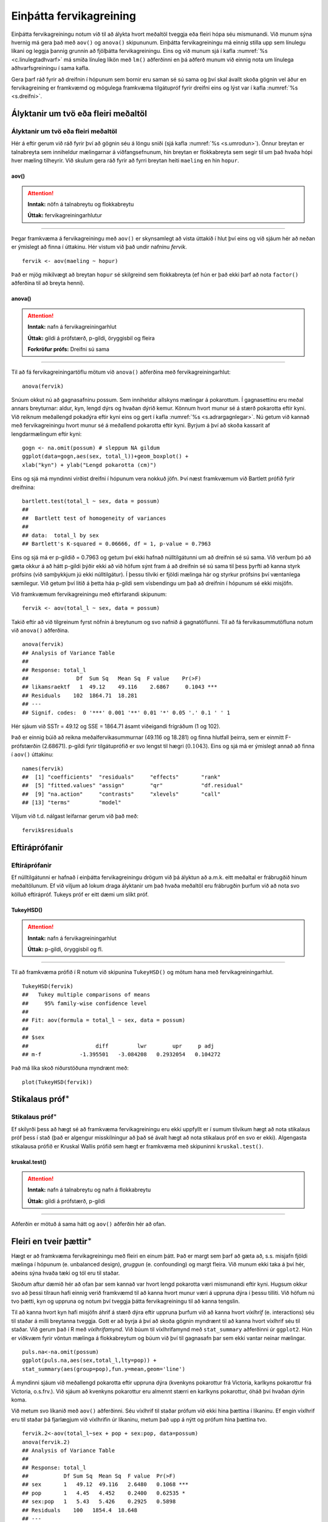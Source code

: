 .. _c.fervikagreining:

Einþátta fervikagreining
========================

Einþátta fervikagreiningu notum við til að álykta hvort meðaltöl tveggja
eða fleiri hópa séu mismunandi. Við munum sýna hvernig má gera það með
``aov()`` og ``anova()`` skipununum. Einþátta fervikagreiningu má einnig
stilla upp sem línulegu líkani og leggja þannig grunnin að fjölþátta
fervikagreiningu. Eins og við munum sjá í kafla :numref:`%s <c.linulegtadhvarf>`
má smíða línuleg líkön með ``lm()`` aðferðinni en þá aðferð munum við
einnig nota um línulega aðhvarfsgreiningu í sama kafla.

Gera þarf ráð fyrir að dreifnin í hópunum sem bornir eru saman sé sú
sama og því skal ávallt skoða gögnin vel áður en fervikagreining er
framkvæmd og mögulega framkvæma tilgátupróf fyrir dreifni eins og lýst
var í kafla :numref:`%s <s.dreifni>`.

Ályktanir um tvö eða fleiri meðaltöl
------------------------------------

Ályktanir um tvö eða fleiri meðaltöl
~~~~~~~~~~~~~~~~~~~~~~~~~~~~~~~~~~~~

Hér á eftir gerum við ráð fyrir því að gögnin séu á löngu sniði (sjá
kafla :numref:`%s <s.umrodun>`). Önnur breytan er talnabreyta sem inniheldur
mælingarnar á viðfangsefnunum, hin breytan er flokkabreyta sem segir til
um það hvaða hópi hver mæling tilheyrir. Við skulum gera ráð fyrir að
fyrri breytan heiti ``maeling`` en hin ``hopur``.

aov()
^^^^^

.. attention::

    **Inntak:** nöfn á talnabreytu og flokkabreytu
    
    **Úttak:** fervikagreiningarhlutur


--------------

Þegar framkvæma á fervikagreiningu með ``aov()`` er skynsamlegt að vista
úttakið í hlut því eins og við sjáum hér að neðan er ýmislegt að finna í
úttakinu. Hér vistum við það undir nafninu *fervik*.

::

   fervik <- aov(maeling ~ hopur)

Það er mjög mikilvægt að breytan ``hopur`` sé skilgreind sem
flokkabreyta (ef hún er það ekki þarf að nota ``factor()`` aðferðina til
að breyta henni).

anova()
^^^^^^^

.. attention::

    **Inntak:** nafn á fervikagreiningarhlut
    
    **Úttak:** gildi á prófstærð, p-gildi, öryggisbil og fleira

    **Forkröfur prófs:** Dreifni sú sama


--------------

Til að fá fervikagreiningartöflu mötum við ``anova()`` aðferðina með
fervikagreiningarhlut:

::

   anova(fervik)

Snúum okkut nú að gagnasafninu possum. Sem inniheldur allskyns mælingar á pokarottum.
Í gagnasettinu eru meðal annars breyturnar: aldur, kyn, lengd dýrs og hvaðan dýrið kemur.
Könnum hvort munur sé á stærð pokarotta eftir kyni. Við reiknum meðallengd pokadýra
eftir kyni eins og gert í kafla :numref:`%s <s.adrargagnlegar>`. Nú getum við kannað með 
fervikagreiningu hvort munur sé á meðallend pokarotta eftir kyni. Byrjum á því að skoða 
kassarit af lengdarmælingum eftir kyni: 

::

   gogn <- na.omit(possum) # sleppum NA gildum
   ggplot(data=gogn,aes(sex, total_l))+geom_boxplot() +
   xlab("kyn") + ylab("Lengd pokarotta (cm)")

.. figure:: myndir/mynd9_1.svg

Eins og sjá má myndinni virðist dreifni í hópunum vera nokkuð jöfn.
Því næst framkvæmum við Bartlett prófið fyrir dreifnina:

::

   bartlett.test(total_l ~ sex, data = possum)
   ##
   ##  Bartlett test of homogeneity of variances
   ##
   ## data:  total_l by sex
   ## Bartlett's K-squared = 0.06666, df = 1, p-value = 0.7963

Eins og sjá má er p-gildið = 0.7963 og getum því ekki hafnað
núlltilgátunni um að dreifnin sé sú sama. Við verðum þó að gæta okkur á
að hátt p-gildi þýðir ekki að við höfum sýnt fram á að dreifnin sé sú
sama til þess þyrfti að kanna styrk prófsins (við samþykkjum jú ekki
núlltilgátur). Í þessu tilviki er fjöldi mælinga hár og styrkur prófsins
því væntanlega sæmilegur. Við getum því litið á þetta háa p-gildi sem
vísbendingu um það að dreifnin í hópunum sé ekki misjöfn.

Við framkvæmum fervikagreiningu með eftirfarandi skipunum:

::

   fervik <- aov(total_l ~ sex, data = possum)

Takið eftir að við tilgreinum fyrst nöfnin á breytunum og svo nafnið á
gagnatöflunni. Til að fá fervikasummutöfluna notum við ``anova()``
aðferðina.

::

   anova(fervik)
   ## Analysis of Variance Table
   ##
   ## Response: total_l
   ##               Df  Sum Sq   Mean Sq  F value    Pr(>F)
   ## likamsraektf   1  49.12    49.116    2.6867     0.1043 ***
   ## Residuals    102  1864.71  18.281
   ## ---
   ## Signif. codes:  0 '***' 0.001 '**' 0.01 '*' 0.05 '.' 0.1 ' ' 1

Hér sjáum við SSTr = 49.12 og SSE = 1864.71 ásamt viðeigandi frígráðum (1
og 102).

Það er einnig búið að reikna meðalfervikasummurnar (49.116 og 18.281) og
finna hlutfall þeirra, sem er einmitt F-prófstærðin (2.68671). p-gildi
fyrir tilgátuprófið er svo lengst til hægri
(:math:`0.1043`). Eins og sjá má er ýmislegt annað að finna
í ``aov()`` úttakinu:

::

   names(fervik)
   ##  [1] "coefficients"  "residuals"     "effects"       "rank"
   ##  [5] "fitted.values" "assign"        "qr"            "df.residual"
   ##  [9] "na.action"     "contrasts"     "xlevels"       "call"
   ## [13] "terms"         "model"

Viljum við t.d. nálgast leifarnar gerum við það með:

::

   fervik$residuals

Eftiráprófanir
--------------

Eftiráprófanir
~~~~~~~~~~~~~~

Ef núlltilgátunni er hafnað í einþátta fervikagreiningu drögum við þá
ályktun að a.m.k. eitt meðaltal er frábrugðið hinum meðaltölunum. Ef við
viljum að lokum draga ályktanir um það hvaða meðaltöl eru frábrugðin
þurfum við að nota svo kölluð eftirápróf. Tukeys próf er eitt dæmi um
slíkt próf.

TukeyHSD()
^^^^^^^^^^

.. attention::

    **Inntak:** nafn á fervikagreiningarhlut
    
    **Úttak:** p-gildi, öryggisbil og fl.


--------------

Til að framkvæma prófið í R notum við skipunina ``TukeyHSD()`` og mötum
hana með fervikagreiningarhlut.

::

   TukeyHSD(fervik)
   ##   Tukey multiple comparisons of means
   ##     95% family-wise confidence level
   ##
   ## Fit: aov(formula = total_l ~ sex, data = possum)
   ##
   ## $sex
   ##                     diff         lwr        upr     p adj
   ## m-f            -1.395501   -3.084208   0.2932054   0.104272

Það má líka skoð niðurstöðuna myndrænt með:

::

   plot(TukeyHSD(fervik))

.. figure:: myndir/nymyplot..png

Stikalaus próf\ :math:`^\ast`
-----------------------------

Stikalaus próf\ :math:`^\ast`
~~~~~~~~~~~~~~~~~~~~~~~~~~~~~

Ef skilyrði þess að hægt sé að framkvæma fervikagreiningu eru ekki
uppfyllt er í sumum tilvikum hægt að nota stikalaus próf þess í stað
(það er algengur misskilningur að það sé ávalt hægt að nota stikalaus
próf en svo er ekki). Algengasta stikalausa prófið er Kruskal Wallis
prófið sem hægt er framkvæma með skipuninni ``kruskal.test()``.

kruskal.test()
^^^^^^^^^^^^^^

.. attention::

    **Inntak:** nafn á talnabreytu og nafn á flokkabreytu
    
    **Úttak:** gildi á prófstærð, p-gildi


--------------

Aðferðin er mötuð á sama hátt og ``aov()`` aðferðin hér að ofan.

.. _s.aovfleiribreytur:

Fleiri en tveir þættir\ :math:`^\ast`
-------------------------------------

Hægt er að framkvæma fervikagreiningu með fleiri en einum þátt. Það er
margt sem þarf að gæta að, s.s. misjafn fjöldi mælinga í hópunum
(e. unbalanced design), *gruggun* (e. confounding) og margt fleira. Við
munum ekki taka á því hér, aðeins sýna hvaða tæki og tól eru til staðar.

Skoðum aftur dæmið hér að ofan þar sem kannað var hvort lengd pokarotta 
væri mismunandi eftir kyni. Hugsum okkur svo að þessi tilraun hafi einnig
verið framkvæmd til að kanna hvort munur væri á uppruna dýra í þessu 
tilliti. Við höfum nú tvo þætti, kyn og uppruna og notum því tveggja 
þátta fervikagreiningu til að kanna tengslin.

Til að kanna hvort kyn hafi misjöfn áhrif á stærð dýra eftir uppruna 
þurfum við að kanna hvort *víxlhrif* (e. interactions) séu til staðar á 
milli breytanna tveggja. Gott er að byrja á því að skoða gögnin myndrænt
til að kanna hvort víxlhrif séu til staðar. Við gerum það í R með
*víxlhrifamynd*. Við búum til víxlhrifamynd með ``stat_summary``
aðferðinni úr ``ggplot2``. Hún er viðkvæm fyrir vöntun mælinga á
flokkabreytum og búum við því til gagnasafn þar sem ekki vantar neinar
mælingar.

::

   puls.na<-na.omit(possum)
   ggplot(puls.na,aes(sex,total_l,lty=pop)) +
   stat_summary(aes(group=pop),fun.y=mean,geom='line')

.. figure:: myndir/mynd9_3.svg

Á myndinni sjáum við meðallengd pokarotta eftir uppruna dýra (kvenkyns 
pokarottur frá Victoria, karlkyns pokarottur frá Victoria, o.s.frv.). 
Við sjáum að kvenkyns pokarottur eru almennt stærri en karlkyns pokarottur, 
óháð því hvaðan dýrin koma.

Við metum svo líkanið með ``aov()`` aðferðinni. Séu víxlhrif til staðar
prófum við ekki hina þættina í líkaninu. Ef engin víxlhrif eru til
staðar þá fjarlægjum við víxlhrifin úr líkaninu, metum það upp á nýtt og
prófum hina þættina tvo.

::

   fervik.2<-aov(total_l~sex + pop + sex:pop, data=possum)
   anova(fervik.2)
   ## Analysis of Variance Table
   ##
   ## Response: total_l
   ##           Df Sum Sq  Mean Sq  F value  Pr(>F)
   ## sex       1   49.12  49.116   2.6480   0.1068 ***
   ## pop       1   4.45   4.452    0.2400   0.62535 *
   ## sex:pop   1   5.43   5.426    0.2925   0.5898
   ## Residuals    100   1854.4  18.648  
   ## ---
   ## Signif. codes:  0 '***' 0.001 '**' 0.01 '*' 0.05 '.' 0.1 ' ' 1

Við notum svo ``anova()`` aðferðina til að fá fervikasummurnar, p-gildi
og prófstærð.

Úr úttakinu má lesa að p-gildið fyrir víxlhrifin er 0.5898 og höfum við
því ekki sýnt fram á að munur sé á áhrif stærð pokarottna eftir uppruna. Við
fjarlægjum því víxlhrifin úr líkaninu og metum það upp á nýtt.

::

   fervik.3<-aov(total_l~sex + pop, data=possum)
   anova(fervik.3)
   ## Analysis of Variance Table
   ##
   ## Response: total_l
   ##               Df  Sum Sq   Mean Sq  F value    Pr(>F)
   ## sex            1  49.12    49.116   2.6667     0.1056
   ## pop            1  4.45     4.452    0.2417     0.6240 
   ## Residuals    101  1860.26  18.418
   ## ---
   ## Signif. codes:  0 '***' 0.001 '**' 0.01 '*' 0.05 '.' 0.1 ' ' 1

Takið eftir að ``anova()`` aðferðin skilar okkur fervikasummum af gerð I
(type I SS). ``drop1()`` skipunin skilar okkur fervikasummum af gerð III
(type III SS) og í ``car`` pakkanum má finna aðferðina ``Anova()`` en
með henni er hægt að fá fervikasummur af gerð II. Skoðum nú úttakið úr
``drop1()`` aðferðinni:

::

   drop1(fervik.3, test="F")
   ## Single term deletions
   ##
   ## Model:
   ## total_l ~ sex + pop
   ##              Df  Sum of Sq    RSS     AIC   F value    Pr(>F)
   ## <none>                     1860.3  305.94
   ## likamsraektf  1  41.725    1902.0  306.25   2.2654   0.1354 
   ## kyn           1  4.452     1864.7  304.19   0.2417   0.6340 
   ## ---
   ## Signif. codes:  0 '***' 0.001 '**' 0.01 '*' 0.05 '.' 0.1 ' ' 1

Sjá má á úttakinu að báðar breyturnar eru ekki marktækar. Hér höfum við því ekki 
sýnt fram á að marktækur munur sé á meðalstærð dýra eftir kyni eftir að búið 
er að leiðrétta fyrir breytunni ``pop``.

Eins og sagt var frá í upphafi þessa hluta er margt sem þarf að hafa í
huga þegar fjölþátta aðhvarfsgreining er framkvæmd. Hvernig á að velja
skýribreytur í líkaninu er stór þáttur og langt frá því að vera ein rétt
leið að því markmiði. Hér að ofan byrjuðum við með stærsta líkanið og
fjarlægðum svo eina breytu í einu (e. backward selection). Það má einnig
byrja með minnsta líkanið og bæta við einni breytu í einu (e. forward
selection) en hægt er að nota ``add1()`` aðferðina til þess. Að auki
eru til skref fyrir skref aðferðir (e. stepwise methods) en nota má fallið
``step()`` til þess.


Leiksvæði fyrir R kóða
----------------------

Hér fyrir neðan er hægt að skrifa R kóða og keyra hann. Notið þetta svæði til að prófa ykkur áfram með skipanir kaflans. Athugið að við höfum þegar sett inn skipun til að lesa inn ``puls`` gögnin sem eru notuð gegnum alla bókina.

.. datacamp::
    :lang: r

    # Gogn sott og sett i breytuna puls.
    puls <- read.table ("https://raw.githubusercontent.com/edbook/haskoli-islands/main/pulsAll.csv", header=TRUE, sep=";")

    # Setjid ykkar eigin koda her fyrir nedan:
    # Sem daemi, skipunin head(puls) skilar fyrstu nokkrar radirnar i gognunum
    # asamt dalkarheitum.
    head(puls)
